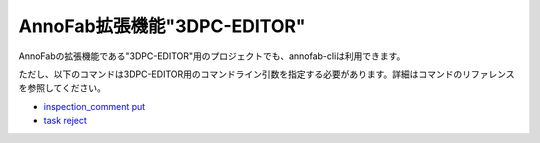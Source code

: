==========================================
AnnoFab拡張機能"3DPC-EDITOR"
==========================================
AnnoFabの拡張機能である"3DPC-EDITOR"用のプロジェクトでも、annofab-cliは利用できます。

ただし、以下のコマンドは3DPC-EDITOR用のコマンドライン引数を指定する必要があります。詳細はコマンドのリファレンスを参照してください。

* `inspection_comment put <../inspection_comment/put.html>`_
* `task reject <../task/put.html>`_ 

